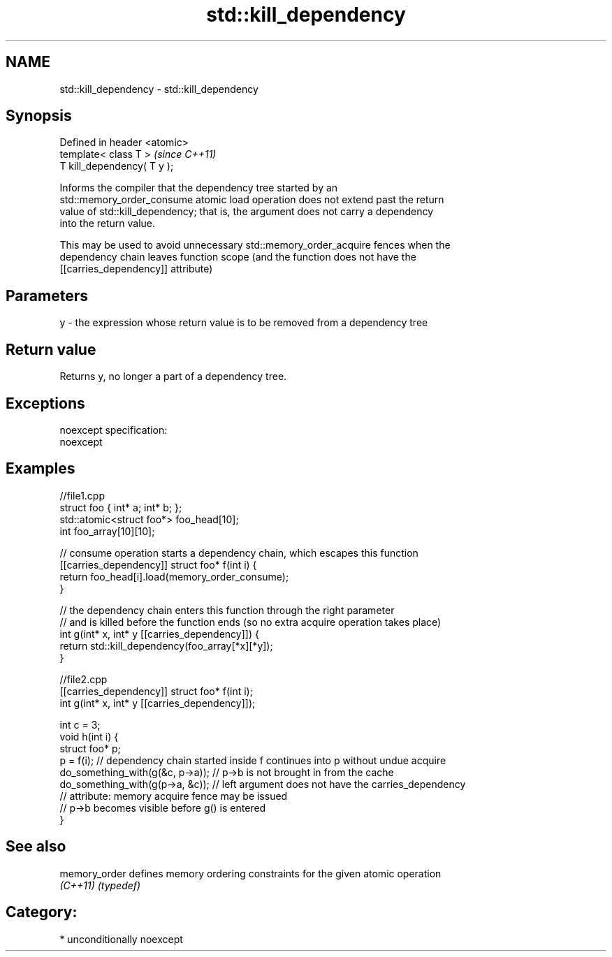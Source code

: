 .TH std::kill_dependency 3 "Apr  2 2017" "2.1 | http://cppreference.com" "C++ Standard Libary"
.SH NAME
std::kill_dependency \- std::kill_dependency

.SH Synopsis
   Defined in header <atomic>
   template< class T >         \fI(since C++11)\fP
   T kill_dependency( T y );

   Informs the compiler that the dependency tree started by an
   std::memory_order_consume atomic load operation does not extend past the return
   value of std::kill_dependency; that is, the argument does not carry a dependency
   into the return value.

   This may be used to avoid unnecessary std::memory_order_acquire fences when the
   dependency chain leaves function scope (and the function does not have the
   [[carries_dependency]] attribute)

.SH Parameters

   y - the expression whose return value is to be removed from a dependency tree

.SH Return value

   Returns y, no longer a part of a dependency tree.

.SH Exceptions

   noexcept specification:
   noexcept

.SH Examples

 //file1.cpp
 struct foo { int* a; int* b; };
 std::atomic<struct foo*> foo_head[10];
 int foo_array[10][10];

 // consume operation starts a dependency chain, which escapes this function
 [[carries_dependency]] struct foo* f(int i) {
     return foo_head[i].load(memory_order_consume);
 }

 // the dependency chain enters this function through the right parameter
 // and is killed before the function ends (so no extra acquire operation takes place)
 int g(int* x, int* y [[carries_dependency]]) {
     return std::kill_dependency(foo_array[*x][*y]);
 }

 //file2.cpp
 [[carries_dependency]] struct foo* f(int i);
 int g(int* x, int* y [[carries_dependency]]);

 int c = 3;
 void h(int i) {
     struct foo* p;
     p = f(i); // dependency chain started inside f continues into p without undue acquire
     do_something_with(g(&c, p->a)); // p->b is not brought in from the cache
     do_something_with(g(p->a, &c)); // left argument does not have the carries_dependency
                                     // attribute: memory acquire fence may be issued
                                     // p->b becomes visible before g() is entered
 }

.SH See also

   memory_order defines memory ordering constraints for the given atomic operation
   \fI(C++11)\fP      \fI(typedef)\fP

.SH Category:

     * unconditionally noexcept
